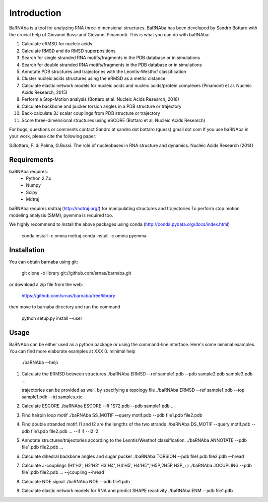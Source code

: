 
Introduction
============

BaRNAba is a tool for analyzing RNA three-dimensional structures.
BaRNAba has been developed by Sandro Bottaro with the crucial help of Giovanni Bussi and Giovanni Pinamonti.
This is what you can do with baRNAba:

1. Calculate eRMSD for nucleic acids
2. Calculate RMSD and do RMSD superpositions
3. Search for single stranded RNA motifs/fragments in the PDB database or in simulations
4. Search for double stranded RNA motifs/fragments in the PDB database or in simulations
5. Annotate PDB structures and trajectories with the Leontis-Westhof classification
6. Cluster nucleic acids structures using the eRMSD as a metric distance
7. Calculate elastic network models for nucleic acids and nucleic acids/protein complexes (Pinamonti et al. Nucleic Acids Research, 2015)
8. Perform a Stop-Motion analysis (Bottaro et al. Nucleic Acids Research, 2016)
9. Calculate backbone and pucker torsion angles in a PDB structure or trajectory
10. Back-calculate 3J scalar couplings from PDB structure or trajectory
11. Score three-dimensional structures using eSCORE (Bottaro et al, Nucleic Acids Research)

For bugs, questions or comments contact Sandro at sandro dot bottaro (guess) gmail dot com
If you use baRNAba in your work,  please cite the following paper:

S.Bottaro, F. di Palma, G.Bussi. The role of nucleobases 
in RNA structure and dynamics.  Nucleic Acids Research (2014)

Requirements
-------------
baRNAba requires:
   - Python 2.7.x
   - Numpy
   - Scipy
   - Mdtraj
     
baRNAba requires mdtraj (http://mdtraj.org/) for manipulating structures and trajectories
To perform stop motion modeling analysis (SMM), pyemma is required too.

We highly recommend to install the above packages using conda (http://conda.pydata.org/docs/index.html)

  conda install -c omnia mdtraj
  conda install -c omnia pyemma

Installation
-------------
You can obtain barnaba using git:

    git clone -b library git://github.com/srnas/barnaba.git

or download a zip file from the web:

   https://github.com/srnas/barnaba/tree/library

then move to barnaba directory and run the command

   python setup.py install --user


Usage
------------
BaRNAba can be either used as a python package or using the command-line interface.
Here's some minimal examples. You can find more elaborate examples at XXX
0.  minimal help
    ./baRNAba --help 

1. Calculate the ERMSD between structures
   ./baRNAba ERMSD --ref sample1.pdb --pdb sample2.pdb sample3.pdb ...
   
   trajectories can be provided as well, by specifying a topology file
   ./baRNAba ERMSD --ref sample1.pdb --top sample1.pdb --trj samples.xtc 

2. Calculate ESCORE
   ./baRNAba ESCORE --ff 1S72.pdb --pdb sample1.pdb ...

3. Find hairpin loop motif
   ./baRNAba SS_MOTIF --query motif.pdb --pdb file1.pdb file2.pdb 

4. Find double stranded motif. l1 and l2 are the lengths of the two strands
   ./baRNAba DS_MOTIF --query motif.pdb --pdb file1.pdb file2.pdb ... --l1 l1 --l2 l2

5. Annotate structures/trajectories according to the Leontis/Westhof classification.  
   ./baRNAba ANNOTATE --pdb file1.pdb file2.pdb ...

6. Calculate dihedral backbone angles and sugar pucker
   ./baRNAba TORSION --pdb file1.pdb file2.pdb --hread 

7. Calculate J-couplings (H1'H2', H2'H3' H3'H4', H4'H5', H4'H5'',1H5P,2H5P,H3P_+)
   ./baRNAba JOCUPLING --pdb file1.pdb file2.pdb ... --jcoupling --hread 

8. Calculate NOE signal
   ./baRNAba NOE --pdb file1.pdb 

9. Calculate elastic network models for RNA and predict SHAPE reactivity 
   ./baRNAba ENM --pdb file1.pdb 












